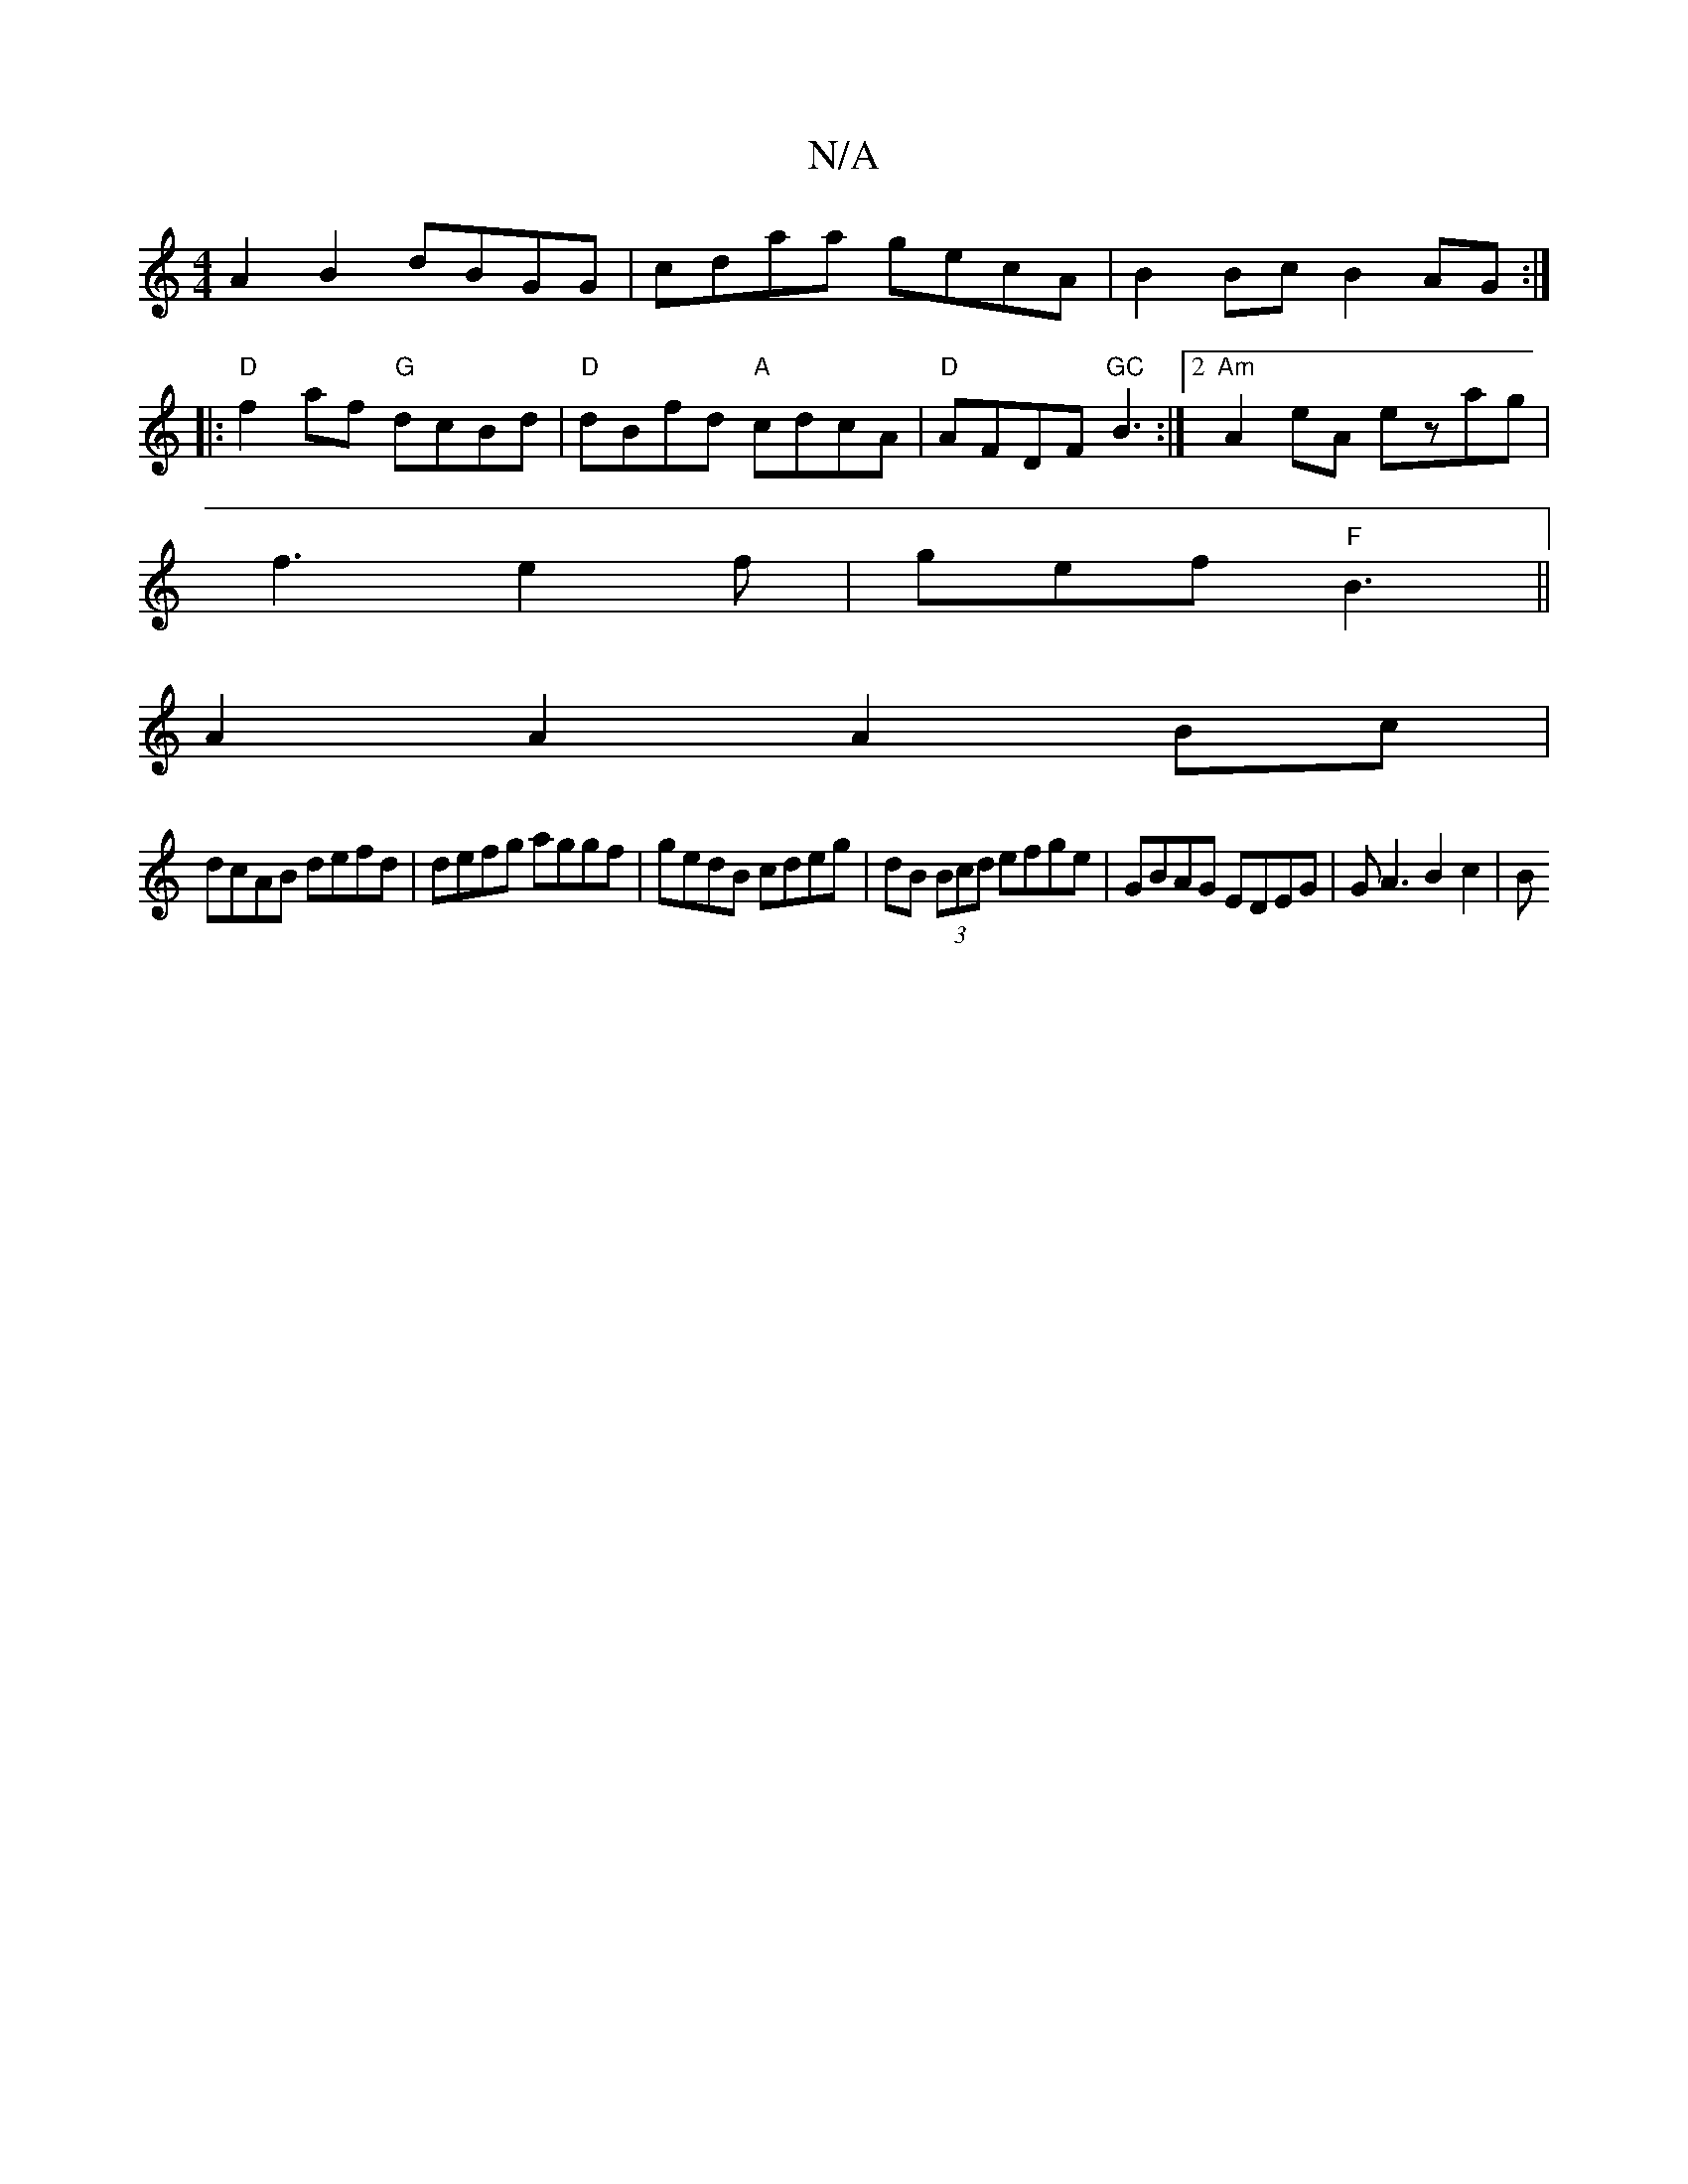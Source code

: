 X:1
T:N/A
M:4/4
R:N/A
K:Cmajor
A2B2 dBGG|cdaa gecA|B2Bc B2AG:|
|: "D" f2af "G"dcBd|"D"dBfd "A"cdcA|"D"AFDF "GC"B3:|2 "Am"A2 eA ezag|
f3 e2f|gef "F" B3||
A2 A2 A2Bc|
dcAB defd|defg aggf|gedB cdeg|dB (3Bcd efge|GBAG EDEG|GA3 B2c2 | B